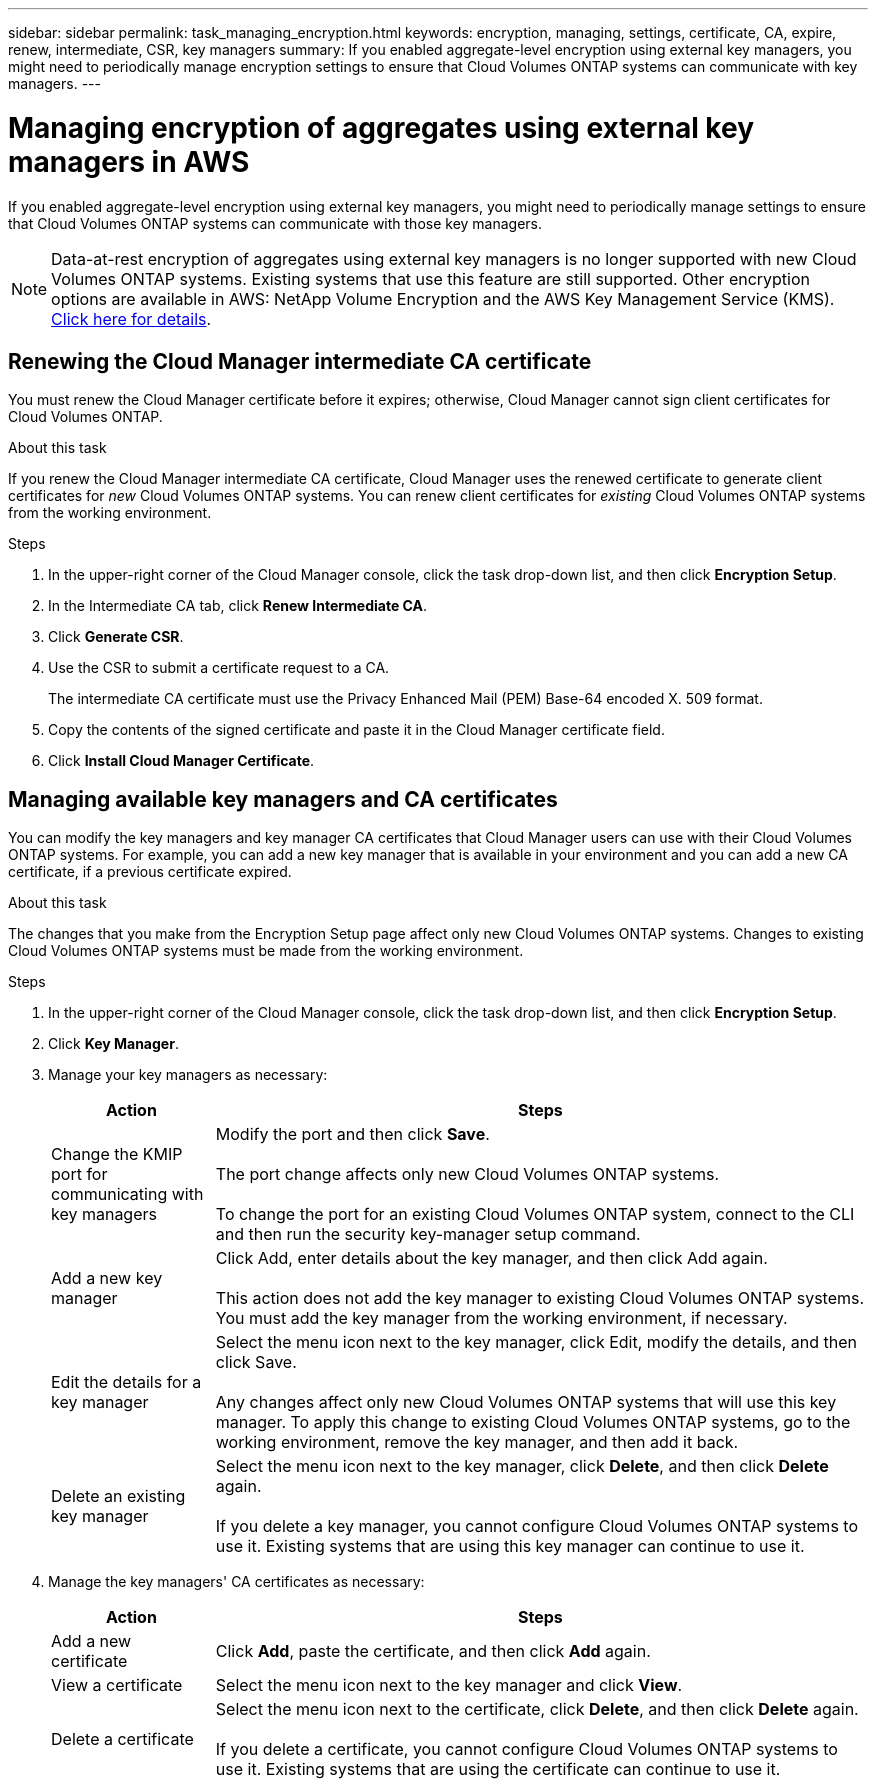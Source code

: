 ---
sidebar: sidebar
permalink: task_managing_encryption.html
keywords: encryption, managing, settings, certificate, CA, expire, renew, intermediate, CSR, key managers
summary: If you enabled aggregate-level encryption using external key managers, you might need to periodically manage encryption settings to ensure that Cloud Volumes ONTAP systems can communicate with key managers.
---

= Managing encryption of aggregates using external key managers in AWS
:hardbreaks:
:nofooter:
:icons: font
:linkattrs:
:imagesdir: ./media/

[.lead]
If you enabled aggregate-level encryption using external key managers, you might need to periodically manage settings to ensure that Cloud Volumes ONTAP systems can communicate with those key managers.

NOTE: Data-at-rest encryption of aggregates using external key managers is no longer supported with new Cloud Volumes ONTAP systems. Existing systems that use this feature are still supported. Other encryption options are available in AWS: NetApp Volume Encryption and the AWS Key Management Service (KMS). link:concept_security.html[Click here for details].

== Renewing the Cloud Manager intermediate CA certificate

You must renew the Cloud Manager certificate before it expires; otherwise, Cloud Manager cannot sign client certificates for Cloud Volumes ONTAP.

.About this task

If you renew the Cloud Manager intermediate CA certificate, Cloud Manager uses the renewed certificate to generate client certificates for _new_ Cloud Volumes ONTAP systems. You can renew client certificates for _existing_ Cloud Volumes ONTAP systems from the working environment.

.Steps

. In the upper-right corner of the Cloud Manager console, click the task drop-down list, and then click *Encryption Setup*.

. In the Intermediate CA tab, click *Renew Intermediate CA*.

. Click *Generate CSR*.

. Use the CSR to submit a certificate request to a CA.
+
The intermediate CA certificate must use the Privacy Enhanced Mail (PEM) Base-64 encoded X. 509 format.

. Copy the contents of the signed certificate and paste it in the Cloud Manager certificate field.

. Click *Install Cloud Manager Certificate*.

== Managing available key managers and CA certificates

You can modify the key managers and key manager CA certificates that Cloud Manager users can use with their Cloud Volumes ONTAP systems. For example, you can add a new key manager that is available in your environment and you can add a new CA certificate, if a previous certificate expired.

.About this task

The changes that you make from the Encryption Setup page affect only new Cloud Volumes ONTAP systems. Changes to existing Cloud Volumes ONTAP systems must be made from the working environment.

.Steps

. In the upper-right corner of the Cloud Manager console, click the task drop-down list, and then click *Encryption Setup*.

. Click *Key Manager*.

. Manage your key managers as necessary:
+
[cols=2*,options="header",cols="20,80"]
|===

| Action
| Steps

| Change the KMIP port for communicating with key managers |	Modify the port and then click *Save*.

The port change affects only new Cloud Volumes ONTAP systems.

To change the port for an existing Cloud Volumes ONTAP system, connect to the CLI and then run the security key-manager setup command.

| Add a new key manager | Click Add, enter details about the key manager, and then click Add again.

This action does not add the key manager to existing Cloud Volumes ONTAP systems. You must add the key manager from the working environment, if necessary.

| Edit the details for a key manager | Select the menu icon next to the key manager, click Edit, modify the details, and then click Save.

Any changes affect only new Cloud Volumes ONTAP systems that will use this key manager. To apply this change to existing Cloud Volumes ONTAP systems, go to the working environment, remove the key manager, and then add it back.

| Delete an existing key manager | Select the menu icon next to the key manager, click *Delete*, and then click *Delete* again.

If you delete a key manager, you cannot configure Cloud Volumes ONTAP systems to use it. Existing systems that are using this key manager can continue to use it.

|===

. Manage the key managers' CA certificates as necessary:
+
[cols=2*,options="header",cols="20,80"]
|===

| Action
| Steps

| Add a new certificate | Click *Add*, paste the certificate, and then click *Add* again.

| View a certificate | Select the menu icon next to the key manager and click *View*.

| Delete a certificate | Select the menu icon next to the certificate, click *Delete*, and then click *Delete* again.

If you delete a certificate, you cannot configure Cloud Volumes ONTAP systems to use it. Existing systems that are using the certificate can continue to use it.

|===
